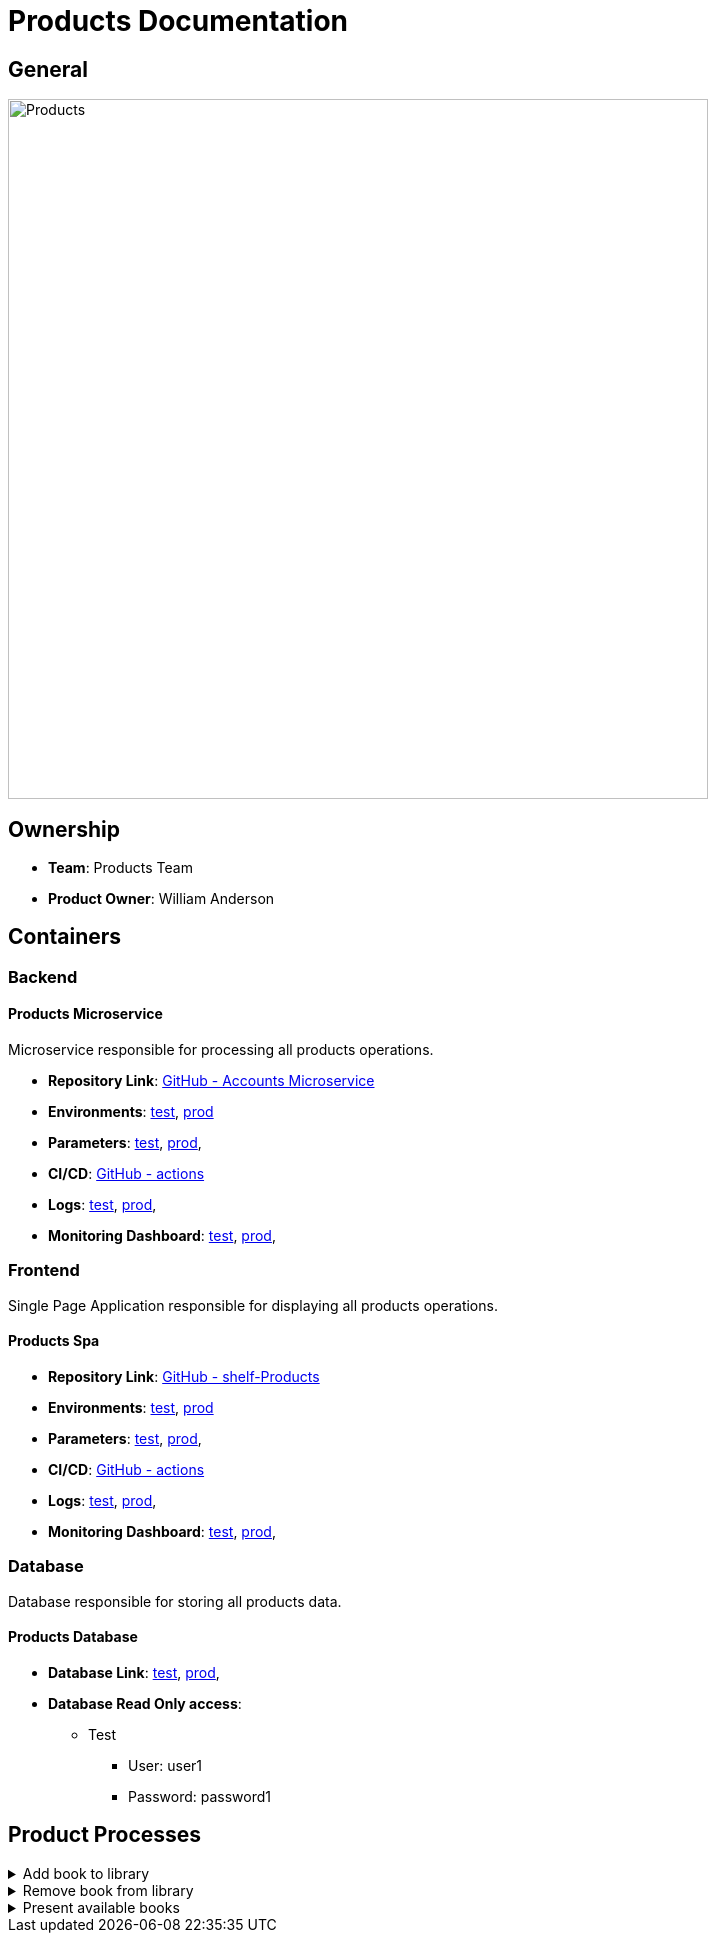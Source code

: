 = Products Documentation

== General

image::/site/products.png[Products,700,align="right"]

== Ownership

* *Team*: Products Team
* *Product Owner*: William Anderson

== Containers

=== Backend

==== Products Microservice

Microservice responsible for processing all products operations.

* *Repository Link*:
link:https://github.com/Goodmorning918/E-Library-Architecture[GitHub - Accounts Microservice]

* *Environments*:
link:https://library.test.products.com[test],
link:https://library.products.com[prod]

* *Parameters*:
link:https://aws.params.com/test/products[test],
link:https://aws.params.com/prod/products[prod],

* *CI/CD*:
link:https://github.com/Goodmorning918/E-Library-Architecture/actions[GitHub - actions]

* *Logs*:
link:https://logserver.com/test/products[test],
link:https://logserver.com/prod/products[prod],

* *Monitoring Dashboard*:
link:https://monitoring.com/test/products[test],
link:https://monitoring.com/prod/products[prod],

=== Frontend

Single Page Application responsible for displaying all products operations.

==== Products Spa

* *Repository Link*:
link:https://github.com/Goodmorning918/E-Library-Architecture[GitHub - shelf-Products]

* *Environments*:
link:https://library.test.productsSpa.com[test],
link:https://library.productsSpa.com[prod]

* *Parameters*:
link:https://aws.params.com/test/productsSpa[test],
link:https://aws.params.com/prod/productsSpa[prod],

* *CI/CD*:
link:https://github.com/Goodmorning918/E-Library-Architecture/actions[GitHub - actions]

* *Logs*:
link:https://logserver.com/test/productsSpa[test],
link:https://logserver.com/prod/productsSpa[prod],

* *Monitoring Dashboard*:
link:https://monitoring.com/test/productsSpa[test],
link:https://monitoring.com/prod/productsSpa[prod],

=== Database

Database responsible for storing all products data.

==== Products Database

* *Database Link*:
link:https://library.test.shelfDb.com[test],
link:https://library.prod.productsSpa.com[prod],

* *Database Read Only access*:
*** Test
**** User: user1
**** Password: password1

== Product Processes

.[.collapse-title]#Add book to library#
[%collapsible]
====
image::embed:add-book-to-library[Add book to library]
====

.[.collapse-title]#Remove book from library#
[%collapsible]
====
image::embed:remove-book-from-library[Remove book from library]
====

.[.collapse-title]#Present available books#
[%collapsible]
====
image::embed:present-available-books[Present available books]
====
